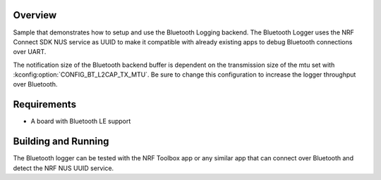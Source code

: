 .. zephyr:code-sample:: logging-ble-backend
   :name: Bluetooth logging backend
   :relevant-api: log_api log_backend bt_gatt

   Send log messages over Bluetooth using the Bluetooth logging backend.

Overview
********

Sample that demonstrates how to setup and use the Bluetooth Logging backend. The
Bluetooth Logger uses the NRF Connect SDK NUS service as UUID to make it compatible
with already existing apps to debug Bluetooth connections over UART.

The notification size of the Bluetooth backend buffer is dependent on the
transmission size of the mtu set with :kconfig:option:`CONFIG_BT_L2CAP_TX_MTU`. Be sure
to change this configuration to increase the logger throughput over Bluetooth.

Requirements
************

* A board with Bluetooth LE support

Building and Running
********************

The Bluetooth logger can be tested with the NRF Toolbox app or any similar app that can connect over
Bluetooth and detect the NRF NUS UUID service.
